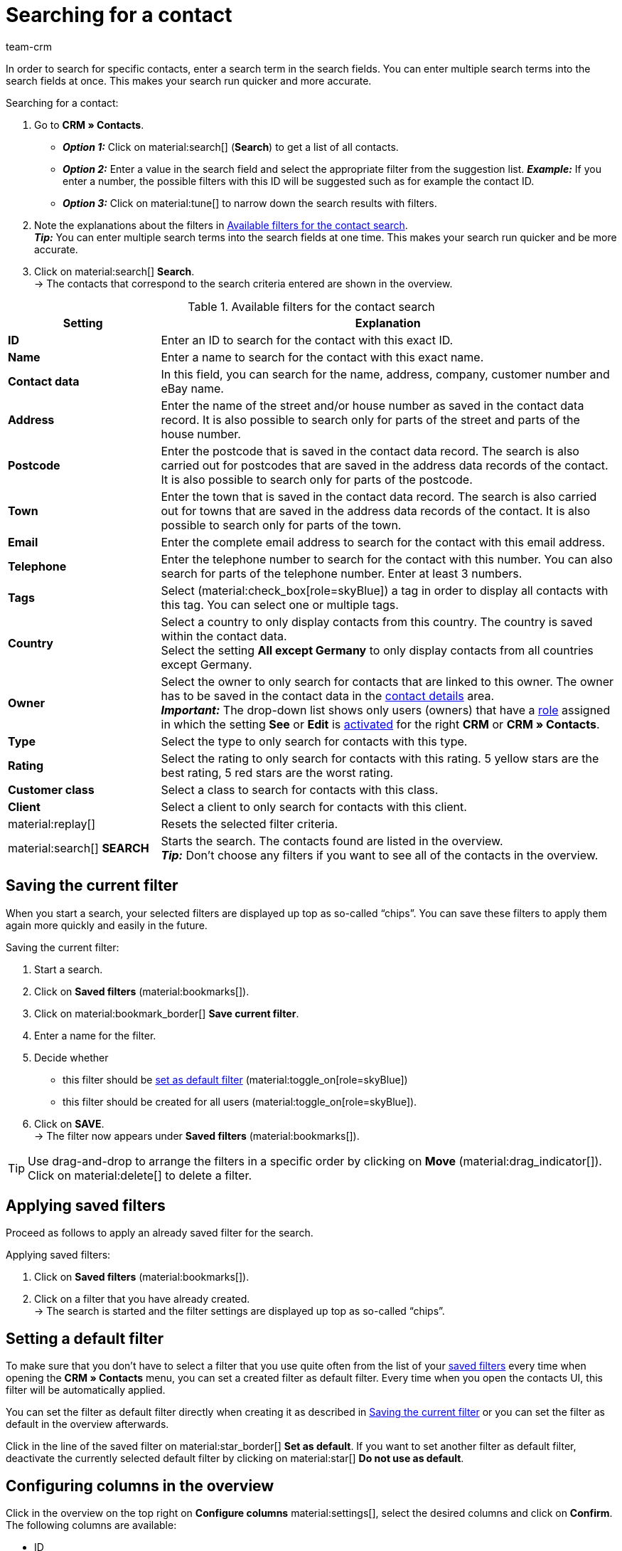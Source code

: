 = Searching for a contact
:keywords: search contact, contact search, search customer, customer search, find contact, search guest
:description: Learn how to search for contact data records in plentymarkets.
:page-pagination:
:author: team-crm

In order to search for specific contacts, enter a search term in the search fields. You can enter multiple search terms into the search fields at once. This makes your search run quicker and more accurate.

[.instruction]
Searching for a contact: 

. Go to *CRM » Contacts*.
* *_Option 1:_* Click on material:search[] (*Search*) to get a list of all contacts.
* *_Option 2:_* Enter a value in the search field and select the appropriate filter from the suggestion list. *_Example:_* If you enter a number, the possible filters with this ID will be suggested such as for example the contact ID.
* *_Option 3:_* Click on material:tune[] to narrow down the search results with filters.
. Note the explanations about the filters in <<#table-search-contact>>. +
*_Tip:_* You can enter multiple search terms into the search fields at one time. This makes your search run quicker and be more accurate.
. Click on material:search[] *Search*. +
→ The contacts that correspond to the search criteria entered are shown in the overview.

[[table-search-contact]]
.Available filters for the contact search
[cols="1,3"]
|====
|Setting |Explanation

| *ID*
|Enter an ID to search for the contact with this exact ID.

| *Name*
|Enter a name to search for the contact with this exact name.

| *Contact data*
|In this field, you can search for the name, address, company, customer number and eBay name.

| *Address*
|Enter the name of the street and/or house number as saved in the contact data record. It is also possible to search only for parts of the street and parts of the house number.

| *Postcode*
|Enter the postcode that is saved in the contact data record. The search is also carried out for postcodes that are saved in the address data records of the contact. It is also possible to search only for parts of the postcode.

| *Town*
|Enter the town that is saved in the contact data record. The search is also carried out for towns that are saved in the address data records of the contact. It is also possible to search only for parts of the town.

| *Email*
|Enter the complete email address to search for the contact with this email address.

| *Telephone*
|Enter the telephone number to search for the contact with this number. You can also search for parts of the telephone number. Enter at least 3 numbers.

| *Tags*
|Select (material:check_box[role=skyBlue]) a tag in order to display all contacts with this tag. You can select one or multiple tags.

| *Country*
|Select a country to only display contacts from this country. The country is saved within the contact data. +
Select the setting *All except Germany* to only display contacts from all countries except Germany.

| *Owner*
|Select the owner to only search for contacts that are linked to this owner. The owner has to be saved in the contact data in the xref:crm:edit-contact.adoc#contact-details[contact details] area. +
*_Important:_* The drop-down list shows only users (owners) that have a xref:business-decisions:user-accounts-access.adoc#70[role] assigned in which the setting *See* or *Edit* is xref:business-decisions:user-rights-access.adoc#40[activated] for the right *CRM* or *CRM » Contacts*.

| *Type*
|Select the type to only search for contacts with this type.

| *Rating*
|Select the rating to only search for contacts with this rating. 5 yellow stars are the best rating, 5 red stars are the worst rating.

| *Customer class*
|Select a class to search for contacts with this class.

| *Client*
|Select a client to only search for contacts with this client.

| material:replay[]
|Resets the selected filter criteria.

| material:search[] *SEARCH*
|Starts the search. The contacts found are listed in the overview. +
*_Tip:_* Don’t choose any filters if you want to see all of the contacts in the overview.

|====

[#save-current-filter]
== Saving the current filter

When you start a search, your selected filters are displayed up top as so-called “chips”. You can save these filters to apply them again more quickly and easily in the future.

[.instruction]
Saving the current filter: 

. Start a search.
. Click on *Saved filters* (material:bookmarks[]).
. Click on material:bookmark_border[] *Save current filter*.
. Enter a name for the filter.
. Decide whether
** this filter should be <<#default-filter, set as default filter>> (material:toggle_on[role=skyBlue])
** this filter should be created for all users (material:toggle_on[role=skyBlue]).
. Click on *SAVE*. +
→ The filter now appears under *Saved filters* (material:bookmarks[]).

[TIP]
Use drag-and-drop to arrange the filters in a specific order by clicking on *Move* (material:drag_indicator[]). Click on material:delete[] to delete a filter.

[#apply-saved-filters]
== Applying saved filters

Proceed as follows to apply an already saved filter for the search.

[.instruction]
Applying saved filters: 

. Click on *Saved filters* (material:bookmarks[]).
. Click on a filter that you have already created. +
→ The search is started and the filter settings are displayed up top as so-called “chips”.

[#default-filter]
== Setting a default filter

To make sure that you don’t have to select a filter that you use quite often from the list of your <<#apply-saved-filters, saved filters>> every time when opening the *CRM » Contacts* menu, you can set a created filter as default filter. Every time when you open the contacts UI, this filter will be automatically applied.

You can set the filter as default filter directly when creating it as described in <<#save-current-filter, Saving the current filter>> or you can set the filter as default in the overview afterwards.

Click in the line of the saved filter on material:star_border[] *Set as default*. If you want to set another filter as default filter, deactivate the currently selected default filter by clicking on material:star[] *Do not use as default*.

[#configure-columns]
== Configuring columns in the overview

Click in the overview on the top right on *Configure columns* material:settings[], select the desired columns and click on *Confirm*. The following columns are available:

* ID
** Sort your contacts using the arrows material:arrow_upward[] and material:arrow_downward[] in ascending and descending order based on their ID.
* Guest
** Shows with the icon material:done[] whether this data record is a guest.
* Company
** Click on the company name to open the company data record in the *CRM » Companies* menu.
* Rating
** Sort your contacts using the arrows material:arrow_upward[] and material:arrow_downward[] in ascending and descending order based on the number of stars in their rating.
* First name
** Sort your contacts using the arrows material:arrow_upward[] and material:arrow_downward[] in alphabetical order based on their first names.
* Last name
** Sort your contacts using the arrows material:arrow_upward[] and material:arrow_downward[] in alphabetical order based on their last names.
* Email
** Click on the email address (material:content_copy[]) to copy it to the clipboard.
* Telephone
** Click on the phone number (material:content_copy[]) to copy it to the clipboard.
* Customer class
* External ID
* Orders
** Sort your contacts using the arrows material:arrow_upward[] and material:arrow_downward[] in ascending and descending order based on the number of orders.
* Postcode
** Sort your contacts using the arrows material:arrow_upward[] and material:arrow_downward[] in ascending and descending order based on their postcodes.
* Country
* Type
* Client
* Debtor account
** Sort your contacts using the arrows material:arrow_upward[] and material:arrow_downward[] in ascending and descending order based on the debtor account number.
* Language
** Sort your contacts using the arrows material:arrow_upward[] and material:arrow_downward[] in alphabetical order based on their languages.
* Fax
* Newsletter
* Tags
* Owner
* Context menu
** Refer to the chapter <<#context-menu-overview, Context menu in the overview>> to learn more about the available functions in the context menu.

Click on the button *Configure columns* (material:settings[]) on the top right to deactivate the columns that are already shown in the overview. Click on material:sort[] to change the order of the columns with drag-and-drop.

[#context-menu-overview]
== Context menu in the overview 

Click on material:more_vert[] in the line of the contact in the overview to open the context menu.

[[image-contact-context-menu]]
.Context menu in the overview
image::crm:contacts-new-context-menu.png[width=640, height=360]

The context menu allows you to quickly access the following menus and functions:

* material:shopping_cart[] *Orders*

** *Orders*
*** Opens the contact’s order overview in the *Orders » Edit orders* menu.

** *New order [deprecated]*
*** Opens the *New order* area in the *Orders » Edit orders* menu. The order type *Order* and the contact’s invoice address are already preselected. +
For further information, refer to the xref:orders:managing-orders.adoc#create-order-via-contact[Creating an order or an offer via contacts] chapter on the xref:orders:managing-orders.adoc#[Managing orders] page.

** *New offer [deprecated]*
*** Opens the *New order* area in the *Orders » Edit orders* menu. The order type *Offer* and the contact’s invoice address are already preselected. +
For further information, refer to the xref:orders:managing-orders.adoc#create-order-via-contact[Creating an order or an offer via contacts] chapter on the xref:orders:managing-orders.adoc#[Managing orders] page.

** *New order*
*** Opens the user interface to create a new order in the *Orders » Orders (Test phase)* menu. The order type *Order*, the contact and the contact’s invoice and delivery address are already preselected. +
For further information, refer to the xref:orders:manually-create-orders.adoc#create-order-via-contact[Creating an order or an offer via contacts] chapter on the xref:orders:manually-create-orders.adoc#[Manually creating orders] page.

** *New offer*
*** Opens the user interface to create a new offer. The order type *Offer* and the contact’s invoice and delivery address are already preselected. +
For further information, refer to the xref:orders:manually-create-orders.adoc#create-order-via-contact[Creating an order or an offer via contacts] chapter on the xref:orders:manually-create-orders.adoc#[Manually creating orders] page.

** *New subscription [beta]*
*** Opens a new subscription in the *Orders » Subscription (Test phase)* menu. The contact’s invoice and delivery address are already preselected. +
For further information, refer to the xref:orders:subscription.adoc#[Subscription] page.

** *New multi-order*
*** Opens a new multi-order in the *Orders » Edit orders* menu. Creating a multi-order is only possible for orders that have not been paid yet. +
For further information, refer to the xref:orders:order-type-multi-order.adoc#[Order type: Multi-order] page.

* material:event_note[] *New ticket*

** Opens the *New ticket* area in the *CRM » Ticket system* menu. The contact ID, the company (if available) and the name of the contact are already preselected in the ticket. +
For further information, refer to the xref:crm:using-the-ticket-system.adoc#[Ticket system] page.

* material:message[] *Messenger*

** Opens the messenger. Click on *New message* (material:add[]) to create a new message for this contact. +
For further information, refer to the xref:crm:messenger-testphase.adoc#[Messenger (Test phase)] page.

* material:delete[] *Delete contact*
** xref:crm:edit-contact.adoc#delete-contact[Deletes] the contact after confirming the security question.
